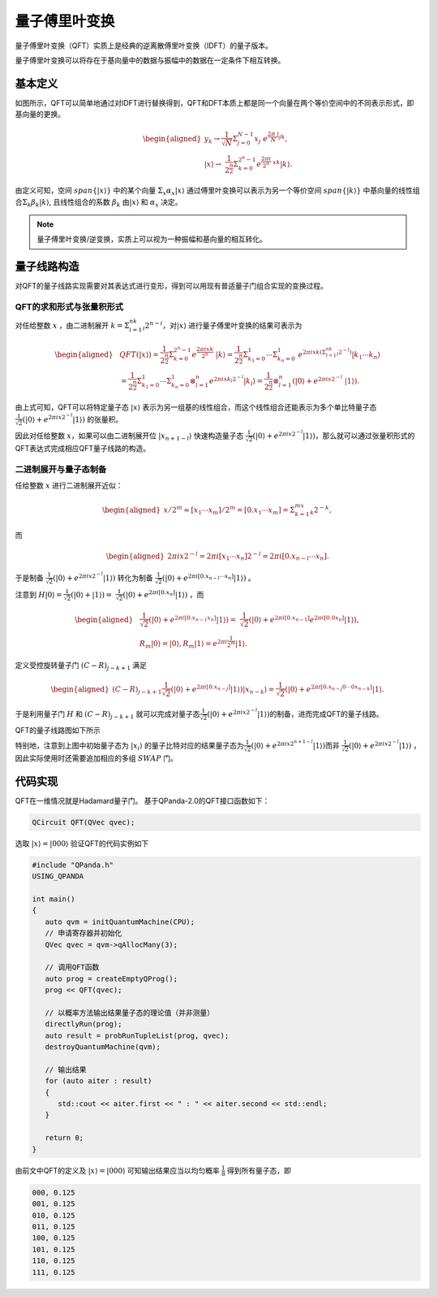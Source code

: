 量子傅里叶变换
####

量子傅里叶变换（QFT）实质上是经典的逆离散傅里叶变换（IDFT）的量子版本。

量子傅里叶变换可以将存在于基向量中的数据与振幅中的数据在一定条件下相互转换。

基本定义
****

如图所示，QFT可以简单地通过对IDFT进行替换得到，QFT和DFT本质上都是同一个向量在两个等价空间中的不同表示形式，即基向量的更换。

.. math::

   \begin{aligned}
     y_k\rightarrow\frac{1}{\sqrt N}\Sigma_{j=0}^{N-1}x_j \
     e^{\frac{2\pi\ i}{N}jk},\\ \left|x\right\rangle\rightarrow \ 
     \frac{1}{2^\frac{n}{2}}\Sigma_{k=0}^{2^n-1}e^{\frac{2\pi i}{2^n} \ 
     xk}\left|k\right\rangle.
   \end{aligned}

由定义可知，空间 :math:`span\{\left|x\right\rangle\}` 中的某个向量 :math:`\Sigma_x\alpha_x\left|x\right\rangle` \
通过傅里叶变换可以表示为另一个等价空间 :math:`span\{\left|k\right\rangle\}` 中基向量的线性组合\
:math:`\Sigma_k\beta_k\left|k\right\rangle`, 且线性组合的系数 :math:`\beta_k` 由\
:math:`\left|x\right\rangle` 和 :math:`\alpha_x` 决定。

.. note:: 量子傅里叶变换/逆变换，实质上可以视为一种振幅和基向量的相互转化。

量子线路构造
****

对QFT的量子线路实现需要对其表达式进行变形，得到可以用现有普适量子门组合实现的变换过程。

QFT的求和形式与张量积形式
----

对任给整数 :math:`x` ，由二进制展开 :math:`k=\Sigma_{i=1}^nk_i2^{n-i}`，对\
:math:`\left|x\right\rangle` 进行量子傅里叶变换的结果可表示为

.. math::
   \begin{aligned}
   & QFT(\left|x\right\rangle)=\frac{1}{2^\frac{n}{2}}\Sigma_{k=0}^{2^n-1}e^\frac{2\pi ixk}{2^n} \ 
   \left|k\right\rangle=\frac{1}{2^\frac{n}{2}}\Sigma_{k_1=0}^1\cdots\Sigma_{k_n=0}^1 \ 
   e^{2\pi ixk\left(\Sigma_{l=1}^nk_l2^{-l}\right)}\left|k_1\cdots k_n\right\rangle \\ 
   & =\frac{1}{2^\frac{n}{2}}\Sigma_{k_1=0}^1\cdots\Sigma_{k_n=0}^1\otimes_{l=1}^n 
   e^{2\pi ix k_l2^{-l}} \left|k_l\right\rangle=\frac{1}{2^\frac{n}{2}}\otimes_{l=1}^n(\left|0\right\rangle+e^{2\pi ix2^{-l}} \ 
   \left|1\right\rangle).
   \end{aligned}

由上式可知，QFT可以将特定量子态 :math:`\left|x\right\rangle` 表示为另一组基的线性组合，而这个线性组合还能表示为多个单比特量子态\
:math:`\frac{1}{\sqrt{2}}(\left|0\right\rangle + e^{2\pi ix2^{-l}}\left|1\right\rangle)` 的张量积。

因此对任给整数 :math:`x`，如果可以由二进制展开位 :math:`\left|x_{n+1-l}\right\rangle` 快速构造量子态
:math:`\frac{1}{\sqrt{2}}(\left|0\right\rangle + e^{2\pi ix2^{-l}}\left|1\right\rangle)`，那么就可以通过张量积形式的QFT表达式\
完成相应QFT量子线路的构造。

二进制展开与量子态制备
----

任给整数 :math:`x` 进行二进制展开近似：

.. math::
   \begin{aligned}
   x/2^m \approx \left[x_1\cdots x_m\right]/2^m=\left[0.x_1\cdots x_m\right]=\Sigma_{k=1}^mx_k2^{-k},
   \end{aligned}
而

.. math::
   \begin{aligned}
   2\pi ix2^{-l}=2\pi i\left[x_1\cdots x_n\right]2^{-l}=2\pi i\left[0.x_{n-l}\cdots x_n\right].
   \end{aligned}
于是制备 :math:`\frac{1}{\sqrt{2}}(\left|0\right\rangle + e^{2\pi ix2^{-l}}\left|1\right\rangle)` 转化为\
制备 :math:`\frac{1}{\sqrt{2}}(\left|0\right\rangle + e^{2\pi i [0.x_{n-l}\cdots x_n]}\left|1\right\rangle)` 。

注意到 :math:`H\left|0\right\rangle = \frac{1}{\sqrt{2}}(\left|0\right\rangle + \left|1\right\rangle) = \ 
\frac{1}{\sqrt{2}}(\left|0\right\rangle + e^{2\pi i [0.x_n]}\left|1\right\rangle)` ，而

.. math::
   \begin{aligned}
   & \frac{1}{\sqrt{2}}(\left|0\right\rangle + e^{2\pi i [0.x_{n-1} x_n]}\left|1\right\rangle) = \
   \frac{1}{\sqrt{2}}(\left|0\right\rangle + e^{2\pi i [0.x_{n-1}]} e^{2\pi i [0.0 x_n]}  \left|1\right\rangle),\\
   & R_m \left|0\right\rangle = \left|0\right\rangle, R_m \left|1\right\rangle = e^{2\pi i \frac{1}{2^m}}\left|1\right\rangle.
   \end{aligned}
定义受控旋转量子门 :math:`(C-R)_{j-k+1}` 满足

.. math::
   \begin{aligned}
   (C-R)_{j-k+1} \frac{1}{\sqrt{2}}(\left|0\right\rangle + e^{2\pi i [0.x_{n-j}]}
   \left|1\right\rangle)\left|x_{n-k}\right\rangle = \frac{1}{\sqrt{2}}(
   \left|0\right\rangle + e^{2\pi i [0.x_{n-j}0\cdots 0x_{n-k}]}\left|1\right\rangle.
   \end{aligned}

于是利用量子门 :math:`H` 和 :math:`(C-R)_{j-k+1}` 就可以完成对量子态\
:math:`\frac{1}{\sqrt{2}}(\left|0\right\rangle + e^{2\pi ix2^{-l}}\left|1\right\rangle)`\
的制备，进而完成QFT的量子线路。

QFT的量子线路图如下所示

.. image:: images/QFT.png
   :align: center
   
特别地，注意到上图中初始量子态为 :math:`\left|x_i\right\rangle` 的量子比特对应的结果量子态为\
:math:`\frac{1}{\sqrt{2}}(\left|0\right\rangle + e^{2\pi ix2^{n+1-l}}\left|1\right\rangle)`\ 
而非 :math:`\frac{1}{\sqrt{2}}(\left|0\right\rangle + e^{2\pi ix2^{-l}}\left|1\right\rangle)` ，\
因此实际使用时还需要追加相应的多组 :math:`SWAP` 门。

代码实现
****

QFT在一维情况就是Hadamard量子门。
基于QPanda-2.0的QFT接口函数如下：

.. code-block:: c

   QCircuit QFT(QVec qvec);

选取 :math:`\left|x\right\rangle=\left|000\right\rangle` 验证QFT的代码实例如下

.. code-block:: c

   #include "QPanda.h"
   USING_QPANDA

   int main()
   {
      auto qvm = initQuantumMachine(CPU);
      // 申请寄存器并初始化
      QVec qvec = qvm->qAllocMany(3);

      // 调用QFT函数
      auto prog = createEmptyQProg();
      prog << QFT(qvec);

      // 以概率方法输出结果量子态的理论值（并非测量）
      directlyRun(prog);
      auto result = probRunTupleList(prog, qvec);
      destroyQuantumMachine(qvm);

      // 输出结果
      for (auto aiter : result)
      {
         std::cout << aiter.first << " : " << aiter.second << std::endl;
      }

      return 0;
   }

由前文中QFT的定义及 :math:`\left|x\right\rangle=\left|000\right\rangle` 可知\
输出结果应当以均匀概率 :math:`\frac{1}{8}` 得到所有量子态，即

.. code-block:: c

   000, 0.125
   001, 0.125
   010, 0.125
   011, 0.125
   100, 0.125
   101, 0.125
   110, 0.125
   111, 0.125
